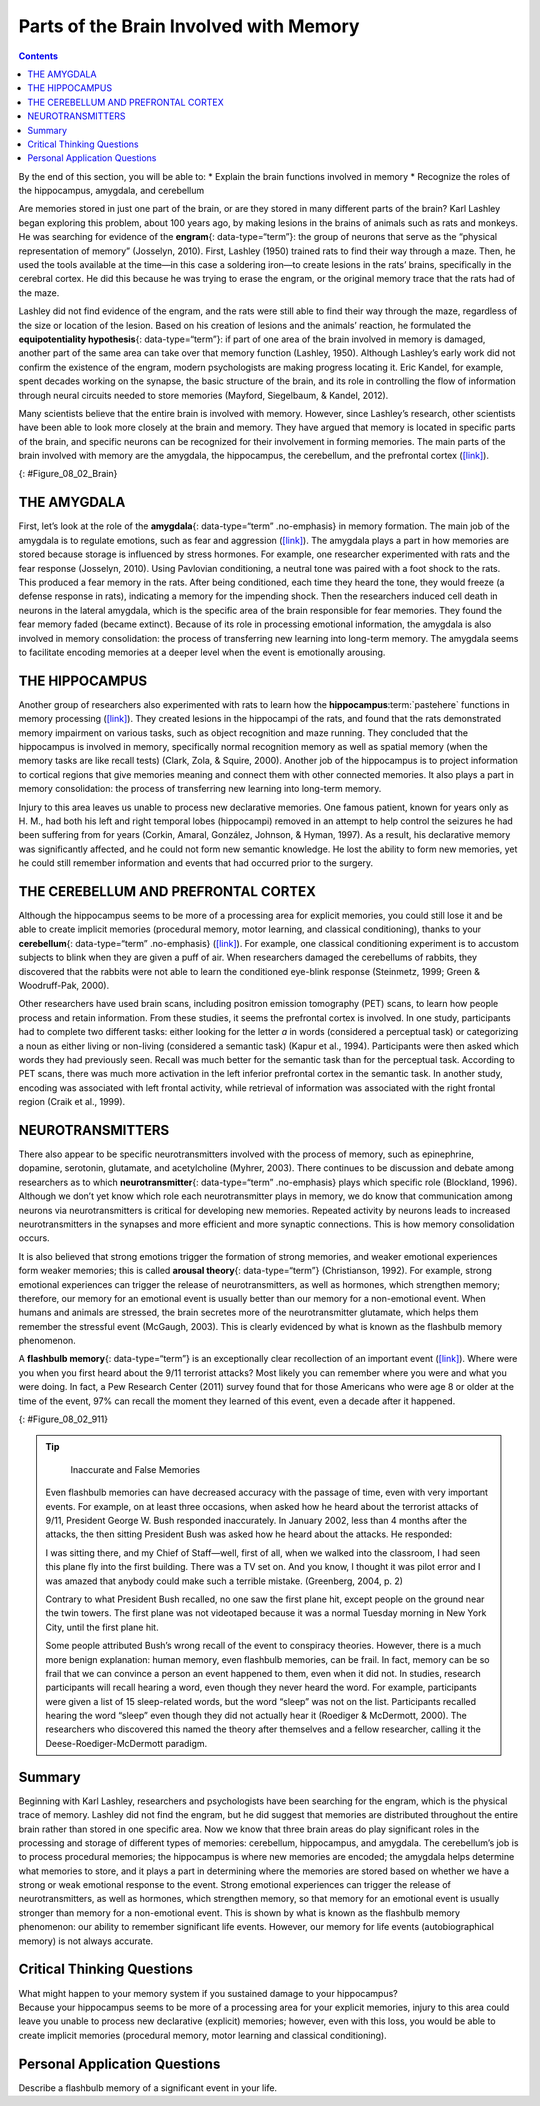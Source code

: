=======================================
Parts of the Brain Involved with Memory
=======================================



.. contents::
   :depth: 3
..

.. container::

   By the end of this section, you will be able to: \* Explain the brain
   functions involved in memory \* Recognize the roles of the
   hippocampus, amygdala, and cerebellum

Are memories stored in just one part of the brain, or are they stored in
many different parts of the brain? Karl Lashley began exploring this
problem, about 100 years ago, by making lesions in the brains of animals
such as rats and monkeys. He was searching for evidence of the
**engram**\ {: data-type=“term”}: the group of neurons that serve as the
“physical representation of memory” (Josselyn, 2010). First, Lashley
(1950) trained rats to find their way through a maze. Then, he used the
tools available at the time—in this case a soldering iron—to create
lesions in the rats’ brains, specifically in the cerebral cortex. He did
this because he was trying to erase the engram, or the original memory
trace that the rats had of the maze.

Lashley did not find evidence of the engram, and the rats were still
able to find their way through the maze, regardless of the size or
location of the lesion. Based on his creation of lesions and the
animals’ reaction, he formulated the **equipotentiality hypothesis**\ {:
data-type=“term”}: if part of one area of the brain involved in memory
is damaged, another part of the same area can take over that memory
function (Lashley, 1950). Although Lashley’s early work did not confirm
the existence of the engram, modern psychologists are making progress
locating it. Eric Kandel, for example, spent decades working on the
synapse, the basic structure of the brain, and its role in controlling
the flow of information through neural circuits needed to store memories
(Mayford, Siegelbaum, & Kandel, 2012).

Many scientists believe that the entire brain is involved with memory.
However, since Lashley’s research, other scientists have been able to
look more closely at the brain and memory. They have argued that memory
is located in specific parts of the brain, and specific neurons can be
recognized for their involvement in forming memories. The main parts of
the brain involved with memory are the amygdala, the hippocampus, the
cerebellum, and the prefrontal cortex
(`[link] <#Figure_08_02_Brain>`__).

|An illustration of a brain shows the location of the amygdala,
hippocampus, cerebellum, and prefrontal cortex.|\ {:
#Figure_08_02_Brain}

THE AMYGDALA
============

First, let’s look at the role of the **amygdala**\ {: data-type=“term”
.no-emphasis} in memory formation. The main job of the amygdala is to
regulate emotions, such as fear and aggression
(`[link] <#Figure_08_02_Brain>`__). The amygdala plays a part in how
memories are stored because storage is influenced by stress hormones.
For example, one researcher experimented with rats and the fear response
(Josselyn, 2010). Using Pavlovian conditioning, a neutral tone was
paired with a foot shock to the rats. This produced a fear memory in the
rats. After being conditioned, each time they heard the tone, they would
freeze (a defense response in rats), indicating a memory for the
impending shock. Then the researchers induced cell death in neurons in
the lateral amygdala, which is the specific area of the brain
responsible for fear memories. They found the fear memory faded (became
extinct). Because of its role in processing emotional information, the
amygdala is also involved in memory consolidation: the process of
transferring new learning into long-term memory. The amygdala seems to
facilitate encoding memories at a deeper level when the event is
emotionally arousing.

.. seealso::

   In this TED Talk called `“A Mouse. A Laser Beam. A Manipulated
   Memory,” <http://openstax.org/l/mousebeam>`__ Steve Ramirez and Xu
   Liu from MIT talk about using laser beams to manipulate fear memory
   in rats. Find out why their work caused a media frenzy once it was
   published in *Science*.

THE HIPPOCAMPUS
===============

Another group of researchers also experimented with rats to learn how
the **hippocampus**:term:`pastehere` functions in
memory processing (`[link] <#Figure_08_02_Brain>`__). They created
lesions in the hippocampi of the rats, and found that the rats
demonstrated memory impairment on various tasks, such as object
recognition and maze running. They concluded that the hippocampus is
involved in memory, specifically normal recognition memory as well as
spatial memory (when the memory tasks are like recall tests) (Clark,
Zola, & Squire, 2000). Another job of the hippocampus is to project
information to cortical regions that give memories meaning and connect
them with other connected memories. It also plays a part in memory
consolidation: the process of transferring new learning into long-term
memory.

Injury to this area leaves us unable to process new declarative
memories. One famous patient, known for years only as H. M., had both
his left and right temporal lobes (hippocampi) removed in an attempt to
help control the seizures he had been suffering from for years (Corkin,
Amaral, González, Johnson, & Hyman, 1997). As a result, his declarative
memory was significantly affected, and he could not form new semantic
knowledge. He lost the ability to form new memories, yet he could still
remember information and events that had occurred prior to the surgery.

.. seealso::

   For a closer look at how memory works, view this
   `video <http://openstax.org/l/HMbrain>`__ on quirks of memory, and
   read more in this `article <http://openstax.org/l/HMbrain2>`__ about
   patient HM.

THE CEREBELLUM AND PREFRONTAL CORTEX
====================================

Although the hippocampus seems to be more of a processing area for
explicit memories, you could still lose it and be able to create
implicit memories (procedural memory, motor learning, and classical
conditioning), thanks to your **cerebellum**\ {: data-type=“term”
.no-emphasis} (`[link] <#Figure_08_02_Brain>`__). For example, one
classical conditioning experiment is to accustom subjects to blink when
they are given a puff of air. When researchers damaged the cerebellums
of rabbits, they discovered that the rabbits were not able to learn the
conditioned eye-blink response (Steinmetz, 1999; Green & Woodruff-Pak,
2000).

Other researchers have used brain scans, including positron emission
tomography (PET) scans, to learn how people process and retain
information. From these studies, it seems the prefrontal cortex is
involved. In one study, participants had to complete two different
tasks: either looking for the letter *a* in words (considered a
perceptual task) or categorizing a noun as either living or non-living
(considered a semantic task) (Kapur et al., 1994). Participants were
then asked which words they had previously seen. Recall was much better
for the semantic task than for the perceptual task. According to PET
scans, there was much more activation in the left inferior prefrontal
cortex in the semantic task. In another study, encoding was associated
with left frontal activity, while retrieval of information was
associated with the right frontal region (Craik et al., 1999).

NEUROTRANSMITTERS
=================

There also appear to be specific neurotransmitters involved with the
process of memory, such as epinephrine, dopamine, serotonin, glutamate,
and acetylcholine (Myhrer, 2003). There continues to be discussion and
debate among researchers as to which **neurotransmitter**\ {:
data-type=“term” .no-emphasis} plays which specific role (Blockland,
1996). Although we don’t yet know which role each neurotransmitter plays
in memory, we do know that communication among neurons via
neurotransmitters is critical for developing new memories. Repeated
activity by neurons leads to increased neurotransmitters in the synapses
and more efficient and more synaptic connections. This is how memory
consolidation occurs.

It is also believed that strong emotions trigger the formation of strong
memories, and weaker emotional experiences form weaker memories; this is
called **arousal theory**\ {: data-type=“term”} (Christianson, 1992).
For example, strong emotional experiences can trigger the release of
neurotransmitters, as well as hormones, which strengthen memory;
therefore, our memory for an emotional event is usually better than our
memory for a non-emotional event. When humans and animals are stressed,
the brain secretes more of the neurotransmitter glutamate, which helps
them remember the stressful event (McGaugh, 2003). This is clearly
evidenced by what is known as the flashbulb memory phenomenon.

A **flashbulb memory**\ {: data-type=“term”} is an exceptionally clear
recollection of an important event (`[link] <#Figure_08_02_911>`__).
Where were you when you first heard about the 9/11 terrorist attacks?
Most likely you can remember where you were and what you were doing. In
fact, a Pew Research Center (2011) survey found that for those Americans
who were age 8 or older at the time of the event, 97% can recall the
moment they learned of this event, even a decade after it happened.

|A photograph shows the World Trade Center buildings, shortly after two
planes were flown into them on the morning of September 11, 2001. Thick,
black clouds of smoke stream from both buildings.|\ {:
#Figure_08_02_911}

.. tip::

      Inaccurate and False Memories

   Even flashbulb memories can have decreased accuracy with the passage
   of time, even with very important events. For example, on at least
   three occasions, when asked how he heard about the terrorist attacks
   of 9/11, President George W. Bush responded inaccurately. In January
   2002, less than 4 months after the attacks, the then sitting
   President Bush was asked how he heard about the attacks. He
   responded:

   I was sitting there, and my Chief of Staff—well, first of all, when
   we walked into the classroom, I had seen this plane fly into the
   first building. There was a TV set on. And you know, I thought it was
   pilot error and I was amazed that anybody could make such a terrible
   mistake. (Greenberg, 2004, p. 2)

   Contrary to what President Bush recalled, no one saw the first plane
   hit, except people on the ground near the twin towers. The first
   plane was not videotaped because it was a normal Tuesday morning in
   New York City, until the first plane hit.

   Some people attributed Bush’s wrong recall of the event to conspiracy
   theories. However, there is a much more benign explanation: human
   memory, even flashbulb memories, can be frail. In fact, memory can be
   so frail that we can convince a person an event happened to them,
   even when it did not. In studies, research participants will recall
   hearing a word, even though they never heard the word. For example,
   participants were given a list of 15 sleep-related words, but the
   word “sleep” was not on the list. Participants recalled hearing the
   word “sleep” even though they did not actually hear it (Roediger &
   McDermott, 2000). The researchers who discovered this named the
   theory after themselves and a fellow researcher, calling it the
   Deese-Roediger-McDermott paradigm.

Summary
=======

Beginning with Karl Lashley, researchers and psychologists have been
searching for the engram, which is the physical trace of memory. Lashley
did not find the engram, but he did suggest that memories are
distributed throughout the entire brain rather than stored in one
specific area. Now we know that three brain areas do play significant
roles in the processing and storage of different types of memories:
cerebellum, hippocampus, and amygdala. The cerebellum’s job is to
process procedural memories; the hippocampus is where new memories are
encoded; the amygdala helps determine what memories to store, and it
plays a part in determining where the memories are stored based on
whether we have a strong or weak emotional response to the event. Strong
emotional experiences can trigger the release of neurotransmitters, as
well as hormones, which strengthen memory, so that memory for an
emotional event is usually stronger than memory for a non-emotional
event. This is shown by what is known as the flashbulb memory
phenomenon: our ability to remember significant life events. However,
our memory for life events (autobiographical memory) is not always
accurate.

.. card-carousel:: 1

    .. card:: Question

      This physical trace of memory is known as the \________.

      1. engram
      2. Lashley effect
      3. Deese-Roediger-McDermott Paradigm
      4. flashbulb memory effect {: type=“a”}

  .. dropdown:: Check Answer

      A
  .. Card:: Question

      An exceptionally clear recollection of an important event is a
      (an) \________.

      1. engram
      2. arousal theory
      3. flashbulb memory
      4. equipotentiality hypothesis {: type=“a”}

   .. container::

      C

Critical Thinking Questions
===========================

.. container::

   .. container::

      What might happen to your memory system if you sustained damage to
      your hippocampus?

   .. container::

      Because your hippocampus seems to be more of a processing area for
      your explicit memories, injury to this area could leave you unable
      to process new declarative (explicit) memories; however, even with
      this loss, you would be able to create implicit memories
      (procedural memory, motor learning and classical conditioning).

Personal Application Questions
==============================

.. container::

   .. container::

      Describe a flashbulb memory of a significant event in your life.

.. glossary::

   arousal theory
      strong emotions trigger the formation of strong memories and
      weaker emotional experiences form weaker memories ^

   engram
      physical trace of memory ^

   equipotentiality hypothesis
      some parts of the brain can take over for damaged parts in forming
      and storing memories ^

   flashbulb memory
      exceptionally clear recollection of an important event

.. |An illustration of a brain shows the location of the amygdala, hippocampus, cerebellum, and prefrontal cortex.| image:: ../resources/CNX_Psych_08_02_Brain.jpg
.. |A photograph shows the World Trade Center buildings, shortly after two planes were flown into them on the morning of September 11, 2001. Thick, black clouds of smoke stream from both buildings.| image:: ../resources/CNX_Psych_08_02_911n.jpg
